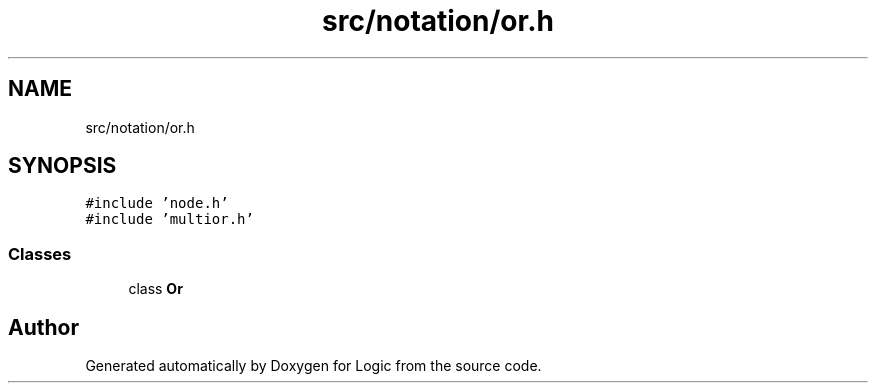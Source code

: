 .TH "src/notation/or.h" 3 "Sun Nov 24 2019" "Version 1.0" "Logic" \" -*- nroff -*-
.ad l
.nh
.SH NAME
src/notation/or.h
.SH SYNOPSIS
.br
.PP
\fC#include 'node\&.h'\fP
.br
\fC#include 'multior\&.h'\fP
.br

.SS "Classes"

.in +1c
.ti -1c
.RI "class \fBOr\fP"
.br
.in -1c
.SH "Author"
.PP 
Generated automatically by Doxygen for Logic from the source code\&.
